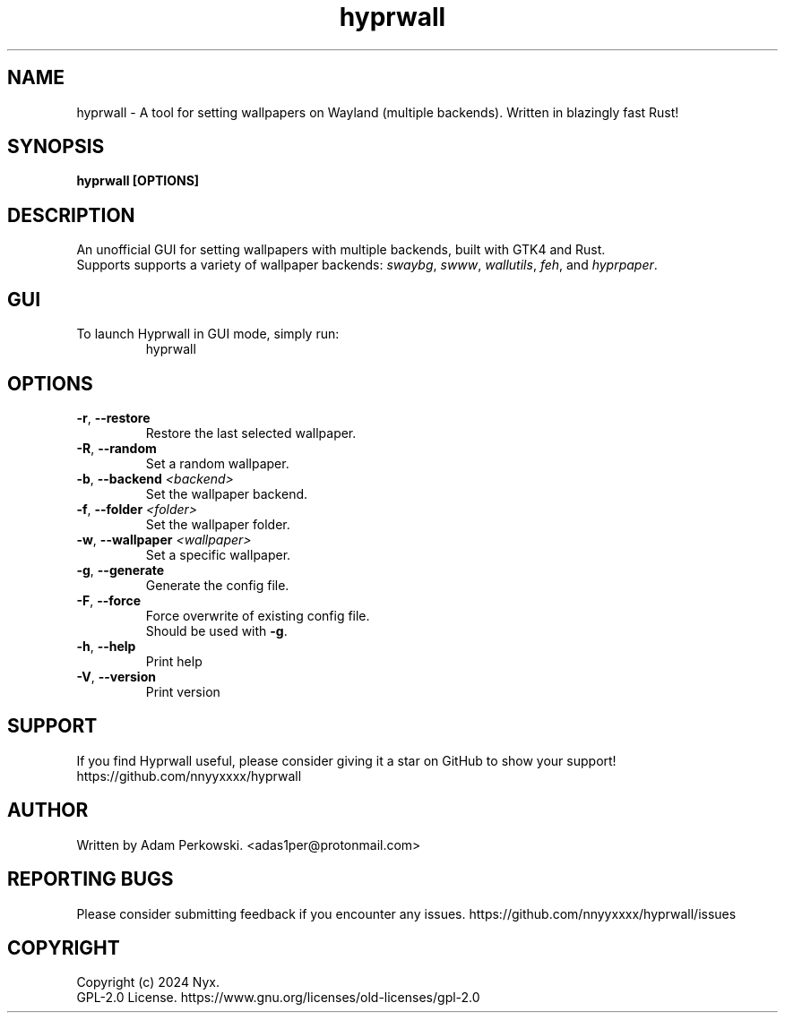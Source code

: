 .\" manpage for Hyprwall
.TH "hyprwall" "1" "October 2024" "" "Hyprwall Manual"

.SH NAME
hyprwall \- A tool for setting wallpapers on Wayland (multiple backends). Written in blazingly fast Rust!

.SH SYNOPSIS
\fBhyprwall [OPTIONS]\fR

.SH DESCRIPTION
An unofficial GUI for setting wallpapers with multiple backends, built with GTK4 and Rust.
.br
Supports supports a variety of wallpaper backends: \fIswaybg\fR, \fIswww\fR, \fIwallutils\fR, \fIfeh\fR, and \fIhyprpaper\fR.

.SH GUI
.TP
To launch Hyprwall in GUI mode, simply run:
hyprwall

.SH OPTIONS
.TP
\fB\-r\fR, \fB\-\-restore\fR
Restore the last selected wallpaper.

.TP
\fB\-R\fR, \fB\-\-random\fR
Set a random wallpaper.

.TP
\fB\-b\fR, \fB\-\-backend\fR \fI<backend>\fR
Set the wallpaper backend.

.TP
\fB\-f\fR, \fB\-\-folder\fR \fI<folder>\fR
Set the wallpaper folder.

.TP
\fB\-w\fR, \fB\-\-wallpaper\fR \fI<wallpaper>\fR
Set a specific wallpaper.

.TP
\fB\-g\fR, \fB\-\-generate\fR
Generate the config file.

.TP
\fB\-F\fR, \fB\-\-force\fR
Force overwrite of existing config file.
.br
Should be used with \fB-g\fR.

.TP
\fB\-h\fR, \fB\-\-help\fR
Print help

.TP
\fB\-V\fR, \fB\-\-version\fR
Print version

.SH SUPPORT
If you find Hyprwall useful, please consider giving it a star on GitHub to show your support!
https://github.com/nnyyxxxx/hyprwall

.SH AUTHOR
Written by Adam Perkowski.
<adas1per@protonmail.com>

.SH REPORTING BUGS
Please consider submitting feedback if you encounter any issues.
https://github.com/nnyyxxxx/hyprwall/issues

.SH COPYRIGHT
Copyright (c) 2024 Nyx.
.br
GPL-2.0 License.
https://www.gnu.org/licenses/old-licenses/gpl-2.0
